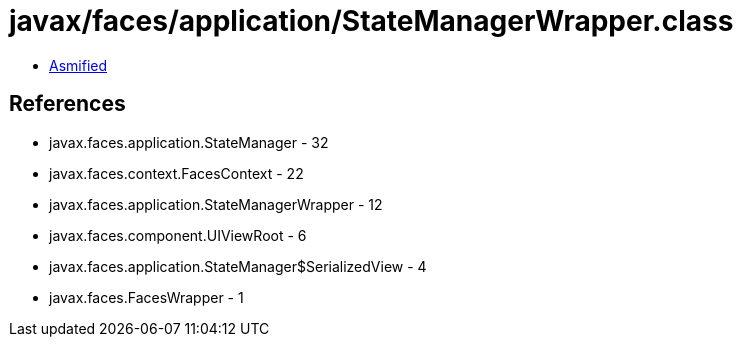 = javax/faces/application/StateManagerWrapper.class

 - link:StateManagerWrapper-asmified.java[Asmified]

== References

 - javax.faces.application.StateManager - 32
 - javax.faces.context.FacesContext - 22
 - javax.faces.application.StateManagerWrapper - 12
 - javax.faces.component.UIViewRoot - 6
 - javax.faces.application.StateManager$SerializedView - 4
 - javax.faces.FacesWrapper - 1
